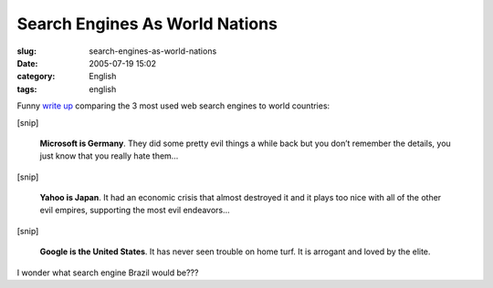 Search Engines As World Nations
###############################
:slug: search-engines-as-world-nations
:date: 2005-07-19 15:02
:category: English
:tags: english

Funny `write
up <http://www.zephoria.org/thoughts/archives/2005/07/16/which_evil_nation_state_are_you_similes_for_microsoft_yahoo_and_google.html>`__
comparing the 3 most used web search engines to world countries:

[snip]

    **Microsoft is Germany**. They did some pretty evil things a while
    back but you don’t remember the details, you just know that you
    really hate them…

[snip]

    **Yahoo is Japan**. It had an economic crisis that almost destroyed
    it and it plays too nice with all of the other evil empires,
    supporting the most evil endeavors…

[snip]

    **Google is the United States**. It has never seen trouble on home
    turf. It is arrogant and loved by the elite.

I wonder what search engine Brazil would be???

